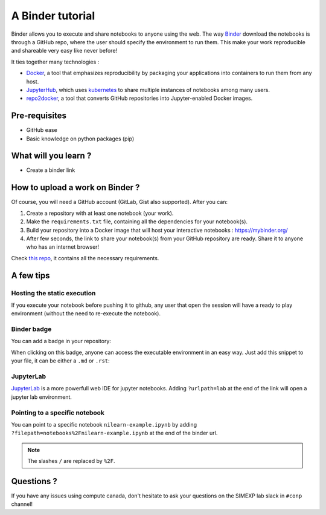 A Binder tutorial
=================

Binder allows you to execute and share notebooks to anyone using the web.
The way `Binder <https://github.com/jupyterhub/binderhub>`_ download the notebooks is through a GitHub repo, where the user should specify the environment to run them.
This make your work reproducible and shareable very easy like never before!

It ties together many technologies :

* `Docker <https://www.docker.com/>`_, a tool that emphasizes reproducibility by packaging your applications into containers to run them from any host.
* `JupyterHub <https://jupyter.org/hub>`_, which uses `kubernetes <https://kubernetes.io/>`_ to share multiple instances of notebooks among many users.
* `repo2docker <https://github.com/jupyter/repo2docker>`_, a tool that converts GitHub repositories into Jupyter-enabled Docker images.

Pre-requisites
::::::::::::::
* GitHub ease
* Basic knowledge on python packages (pip)

What will you learn ?
:::::::::::::::::::::
* Create a binder link

How to upload a work on Binder ?
::::::::::::::::::::::::::::::::

Of course, you will need a GitHub account (GitLab, Gist also supported).
After you can:

1.  Create a repository with at least one notebook (your work).
2.  Make the ``requirements.txt`` file, containing all the dependencies for your notebook(s).
3.  Build your repository into a Docker image that will host your interactive notebooks : https://mybinder.org/
4.  After few seconds, the link to share your notebook(s) from your GitHub repository are ready. Share it to anyone who has an internet browser!

Check `this repo <https://github.com/ltetrel/binder-tuto>`_, it contains all the necessary requirements.

A few tips
::::::::::

Hosting the static execution
----------------------------

If you execute your notebook before pushing it to github, any user that open the session will have a ready to play environment (without the need to re-execute the notebook).

Binder badge
------------

You can add a badge in your repository:

.. image:: https://mybinder.org/badge_logo.svg
    :target: https://mybinder.org/v2/gh/ltetrel/binder-tuto/master?filepath=notebooks%2Fnilearn-example.ipynb

When clicking on this badge, anyone can access the executable environment in an easy way.
Just add this snippet to your file, it can be either a ``.md`` or ``.rst``:

.. image:: https://mybinder.org/badge_logo.svg
  :target: https://mybinder.org/v2/gh/ltetrel/binder-tuto/master?filepath=notebooks%2Fnilearn-example.ipynb

JupyterLab
----------

`JupyterLab <https://jupyterlab.readthedocs.io/en/stable/>`_ is a more powerfull web IDE for jupyter notebooks.
Adding ``?urlpath=lab`` at the end of the link will open a jupyter lab environment.

Pointing to a specific notebook
-------------------------------

You can point to a specific notebook ``nilearn-example.ipynb`` by adding ``?filepath=notebooks%2Fnilearn-example.ipynb`` at the end of the binder url.

.. note::
    The slashes ``/`` are replaced by ``%2F``.

Questions ?
:::::::::::

If you have any issues using compute canada, don't hesitate to ask your questions on the SIMEXP lab slack in ``#conp`` channel!

